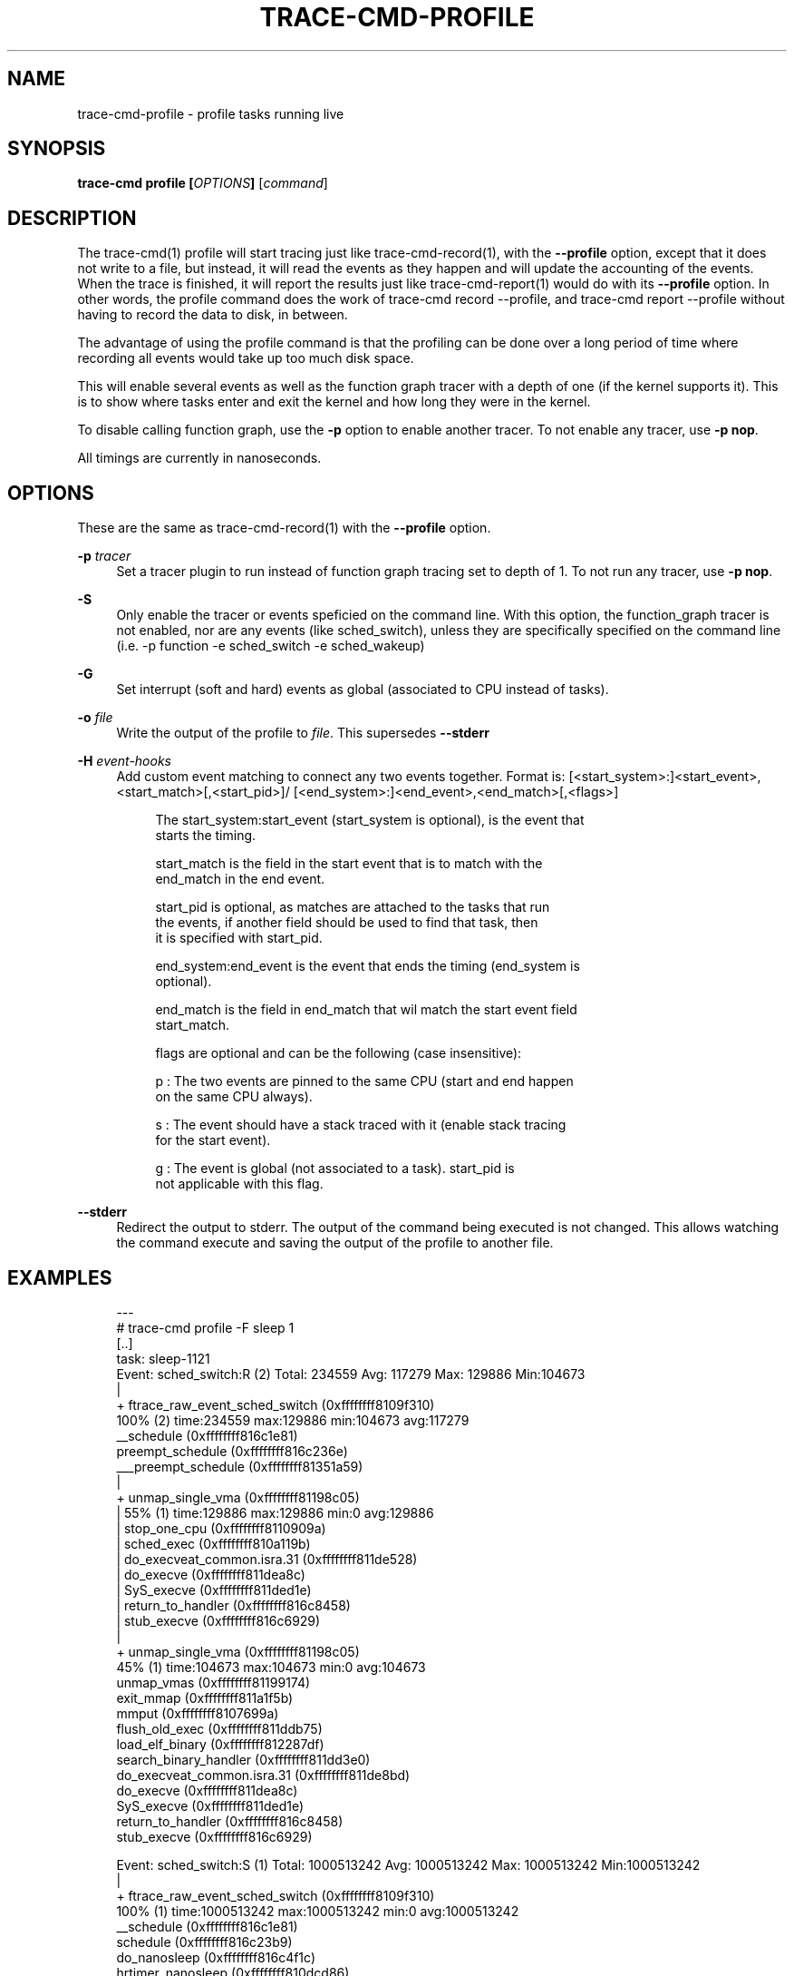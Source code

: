 '\" t
.\"     Title: trace-cmd-profile
.\"    Author: [see the "AUTHOR" section]
.\" Generator: DocBook XSL Stylesheets v1.79.1 <http://docbook.sf.net/>
.\"      Date: 03/31/2022
.\"    Manual: \ \&
.\"    Source: \ \&
.\"  Language: English
.\"
.TH "TRACE\-CMD\-PROFILE" "1" "03/31/2022" "\ \&" "\ \&"
.\" -----------------------------------------------------------------
.\" * Define some portability stuff
.\" -----------------------------------------------------------------
.\" ~~~~~~~~~~~~~~~~~~~~~~~~~~~~~~~~~~~~~~~~~~~~~~~~~~~~~~~~~~~~~~~~~
.\" http://bugs.debian.org/507673
.\" http://lists.gnu.org/archive/html/groff/2009-02/msg00013.html
.\" ~~~~~~~~~~~~~~~~~~~~~~~~~~~~~~~~~~~~~~~~~~~~~~~~~~~~~~~~~~~~~~~~~
.ie \n(.g .ds Aq \(aq
.el       .ds Aq '
.\" -----------------------------------------------------------------
.\" * set default formatting
.\" -----------------------------------------------------------------
.\" disable hyphenation
.nh
.\" disable justification (adjust text to left margin only)
.ad l
.\" -----------------------------------------------------------------
.\" * MAIN CONTENT STARTS HERE *
.\" -----------------------------------------------------------------
.SH "NAME"
trace-cmd-profile \- profile tasks running live
.SH "SYNOPSIS"
.sp
\fBtrace\-cmd profile [\fR\fB\fIOPTIONS\fR\fR\fB]\fR [\fIcommand\fR]
.SH "DESCRIPTION"
.sp
The trace\-cmd(1) profile will start tracing just like trace\-cmd\-record(1), with the \fB\-\-profile\fR option, except that it does not write to a file, but instead, it will read the events as they happen and will update the accounting of the events\&. When the trace is finished, it will report the results just like trace\-cmd\-report(1) would do with its \fB\-\-profile\fR option\&. In other words, the profile command does the work of trace\-cmd record \-\-profile, and trace\-cmd report \-\-profile without having to record the data to disk, in between\&.
.sp
The advantage of using the profile command is that the profiling can be done over a long period of time where recording all events would take up too much disk space\&.
.sp
This will enable several events as well as the function graph tracer with a depth of one (if the kernel supports it)\&. This is to show where tasks enter and exit the kernel and how long they were in the kernel\&.
.sp
To disable calling function graph, use the \fB\-p\fR option to enable another tracer\&. To not enable any tracer, use \fB\-p nop\fR\&.
.sp
All timings are currently in nanoseconds\&.
.SH "OPTIONS"
.sp
These are the same as trace\-cmd\-record(1) with the \fB\-\-profile\fR option\&.
.PP
\fB\-p\fR \fItracer\fR
.RS 4
Set a tracer plugin to run instead of function graph tracing set to depth of 1\&. To not run any tracer, use
\fB\-p nop\fR\&.
.RE
.PP
\fB\-S\fR
.RS 4
Only enable the tracer or events speficied on the command line\&. With this option, the function_graph tracer is not enabled, nor are any events (like sched_switch), unless they are specifically specified on the command line (i\&.e\&. \-p function \-e sched_switch \-e sched_wakeup)
.RE
.PP
\fB\-G\fR
.RS 4
Set interrupt (soft and hard) events as global (associated to CPU instead of tasks)\&.
.RE
.PP
\fB\-o\fR \fIfile\fR
.RS 4
Write the output of the profile to
\fIfile\fR\&. This supersedes
\fB\-\-stderr\fR
.RE
.PP
\fB\-H\fR \fIevent\-hooks\fR
.RS 4
Add custom event matching to connect any two events together\&. Format is: [<start_system>:]<start_event>,<start_match>[,<start_pid>]/ [<end_system>:]<end_event>,<end_match>[,<flags>]
.sp
.if n \{\
.RS 4
.\}
.nf
The start_system:start_event (start_system is optional), is the event that
starts the timing\&.
.fi
.if n \{\
.RE
.\}
.sp
.if n \{\
.RS 4
.\}
.nf
start_match is the field in the start event that is to match with the
end_match in the end event\&.
.fi
.if n \{\
.RE
.\}
.sp
.if n \{\
.RS 4
.\}
.nf
start_pid is optional, as matches are attached to the tasks that run
the events, if another field should be used to find that task, then
it is specified with start_pid\&.
.fi
.if n \{\
.RE
.\}
.sp
.if n \{\
.RS 4
.\}
.nf
end_system:end_event is the event that ends the timing (end_system is
optional)\&.
.fi
.if n \{\
.RE
.\}
.sp
.if n \{\
.RS 4
.\}
.nf
end_match is the field in end_match that wil match the start event field
start_match\&.
.fi
.if n \{\
.RE
.\}
.sp
.if n \{\
.RS 4
.\}
.nf
flags are optional and can be the following (case insensitive):
.fi
.if n \{\
.RE
.\}
.sp
.if n \{\
.RS 4
.\}
.nf
p : The two events are pinned to the same CPU (start and end happen
    on the same CPU always)\&.
.fi
.if n \{\
.RE
.\}
.sp
.if n \{\
.RS 4
.\}
.nf
s : The event should have a stack traced with it (enable stack tracing
    for the start event)\&.
.fi
.if n \{\
.RE
.\}
.sp
.if n \{\
.RS 4
.\}
.nf
g : The event is global (not associated to a task)\&. start_pid is
    not applicable with this flag\&.
.fi
.if n \{\
.RE
.\}
.RE
.PP
\fB\-\-stderr\fR
.RS 4
Redirect the output to stderr\&. The output of the command being executed is not changed\&. This allows watching the command execute and saving the output of the profile to another file\&.
.RE
.SH "EXAMPLES"
.sp
.if n \{\
.RS 4
.\}
.nf
 \-\-\-
# trace\-cmd profile \-F sleep 1
 [\&.\&.]
task: sleep\-1121
  Event: sched_switch:R (2) Total: 234559 Avg: 117279 Max: 129886 Min:104673
          |
          + ftrace_raw_event_sched_switch (0xffffffff8109f310)
              100% (2) time:234559 max:129886 min:104673 avg:117279
               __schedule (0xffffffff816c1e81)
               preempt_schedule (0xffffffff816c236e)
               ___preempt_schedule (0xffffffff81351a59)
                |
                + unmap_single_vma (0xffffffff81198c05)
                |   55% (1) time:129886 max:129886 min:0 avg:129886
                |    stop_one_cpu (0xffffffff8110909a)
                |    sched_exec (0xffffffff810a119b)
                |    do_execveat_common\&.isra\&.31 (0xffffffff811de528)
                |    do_execve (0xffffffff811dea8c)
                |    SyS_execve (0xffffffff811ded1e)
                |    return_to_handler (0xffffffff816c8458)
                |    stub_execve (0xffffffff816c6929)
                |
                + unmap_single_vma (0xffffffff81198c05)
                    45% (1) time:104673 max:104673 min:0 avg:104673
                     unmap_vmas (0xffffffff81199174)
                     exit_mmap (0xffffffff811a1f5b)
                     mmput (0xffffffff8107699a)
                     flush_old_exec (0xffffffff811ddb75)
                     load_elf_binary (0xffffffff812287df)
                     search_binary_handler (0xffffffff811dd3e0)
                     do_execveat_common\&.isra\&.31 (0xffffffff811de8bd)
                     do_execve (0xffffffff811dea8c)
                     SyS_execve (0xffffffff811ded1e)
                     return_to_handler (0xffffffff816c8458)
                     stub_execve (0xffffffff816c6929)
.fi
.if n \{\
.RE
.\}
.sp
.if n \{\
.RS 4
.\}
.nf
Event: sched_switch:S (1) Total: 1000513242 Avg: 1000513242 Max: 1000513242 Min:1000513242
        |
        + ftrace_raw_event_sched_switch (0xffffffff8109f310)
            100% (1) time:1000513242 max:1000513242 min:0 avg:1000513242
             __schedule (0xffffffff816c1e81)
             schedule (0xffffffff816c23b9)
             do_nanosleep (0xffffffff816c4f1c)
             hrtimer_nanosleep (0xffffffff810dcd86)
             SyS_nanosleep (0xffffffff810dcea6)
             return_to_handler (0xffffffff816c8458)
             tracesys_phase2 (0xffffffff816c65b0)
.fi
.if n \{\
.RE
.\}
.sp
.if n \{\
.RS 4
.\}
.nf
Event: sched_wakeup:1121 (1) Total: 43405 Avg: 43405 Max: 43405 Min:43405
        |
        + ftrace_raw_event_sched_wakeup_template (0xffffffff8109d960)
            100% (1) time:43405 max:43405 min:0 avg:43405
             ttwu_do_wakeup (0xffffffff810a01a2)
             ttwu_do_activate\&.constprop\&.122 (0xffffffff810a0236)
             try_to_wake_up (0xffffffff810a3ec3)
             wake_up_process (0xffffffff810a4057)
             hrtimer_wakeup (0xffffffff810db772)
             __run_hrtimer (0xffffffff810dbd91)
             hrtimer_interrupt (0xffffffff810dc6b7)
             local_apic_timer_interrupt (0xffffffff810363e7)
             smp_trace_apic_timer_interrupt (0xffffffff816c8c6a)
             trace_apic_timer_interrupt (0xffffffff816c725a)
             finish_task_switch (0xffffffff8109c3a4)
             __schedule (0xffffffff816c1e01)
             schedule (0xffffffff816c23b9)
             ring_buffer_wait (0xffffffff811323a3)
             wait_on_pipe (0xffffffff81133d93)
             tracing_buffers_splice_read (0xffffffff811350b0)
             do_splice_to (0xffffffff8120476f)
             SyS_splice (0xffffffff81206c1f)
             tracesys_phase2 (0xffffffff816c65b0)
.fi
.if n \{\
.RE
.\}
.sp
.if n \{\
.RS 4
.\}
.nf
Event: func: sys_nanosleep() (1) Total: 1000598016 Avg: 1000598016 Max: 1000598016 Min:1000598016
Event: func: sys_munmap() (1) Total: 14300 Avg: 14300 Max: 14300 Min:14300
Event: func: sys_arch_prctl() (1) Total: 571 Avg: 571 Max: 571 Min:571
Event: func: sys_mprotect() (4) Total: 14382 Avg: 3595 Max: 7196 Min:2190
Event: func: SyS_read() (1) Total: 2640 Avg: 2640 Max: 2640 Min:2640
Event: func: sys_close() (5) Total: 4001 Avg: 800 Max: 1252 Min:414
Event: func: sys_newfstat() (3) Total: 11684 Avg: 3894 Max: 10206 Min:636
Event: func: SyS_open() (3) Total: 23615 Avg: 7871 Max: 10535 Min:4743
Event: func: sys_access() (1) Total: 5924 Avg: 5924 Max: 5924 Min:5924
Event: func: SyS_mmap() (8) Total: 39153 Avg: 4894 Max: 12354 Min:1518
Event: func: smp_trace_apic_timer_interrupt() (1) Total: 10298 Avg: 10298 Max: 10298 Min:10298
Event: func: SyS_brk() (4) Total: 2407 Avg: 601 Max: 1564 Min:206
Event: func: do_notify_resume() (2) Total: 4095 Avg: 2047 Max: 2521 Min:1574
Event: func: sys_execve() (5) Total: 1625251 Avg: 325050 Max: 1605698 Min:3570
        |
        + ftrace_raw_event_sched_wakeup_template (0xffffffff8109d960)
            100% (1) time:1605698 max:1605698 min:0 avg:1605698
             ttwu_do_wakeup (0xffffffff810a01a2)
             ttwu_do_activate\&.constprop\&.122 (0xffffffff810a0236)
             try_to_wake_up (0xffffffff810a3ec3)
             wake_up_process (0xffffffff810a4057)
             cpu_stop_queue_work (0xffffffff81108df8)
             stop_one_cpu (0xffffffff8110909a)
             sched_exec (0xffffffff810a119b)
             do_execveat_common\&.isra\&.31 (0xffffffff811de528)
             do_execve (0xffffffff811dea8c)
             SyS_execve (0xffffffff811ded1e)
             return_to_handler (0xffffffff816c8458)
             stub_execve (0xffffffff816c6929)
             stub_execve (0xffffffff816c6929)
.fi
.if n \{\
.RE
.\}
.sp
.if n \{\
.RS 4
.\}
.nf
Event: func: syscall_trace_enter_phase2() (38) Total: 21544 Avg: 566 Max: 1066 Min:329
Event: func: syscall_trace_enter_phase1() (38) Total: 9202 Avg: 242 Max: 376 Min:150
Event: func: __do_page_fault() (53) Total: 257672 Avg: 4861 Max: 27745 Min:458
        |
        + ftrace_raw_event_sched_wakeup_template (0xffffffff8109d960)
            100% (1) time:27745 max:27745 min:0 avg:27745
             ttwu_do_wakeup (0xffffffff810a01a2)
             ttwu_do_activate\&.constprop\&.122 (0xffffffff810a0236)
             try_to_wake_up (0xffffffff810a3ec3)
             default_wake_function (0xffffffff810a4002)
             autoremove_wake_function (0xffffffff810b50fd)
             __wake_up_common (0xffffffff810b4958)
             __wake_up (0xffffffff810b4cb8)
             rb_wake_up_waiters (0xffffffff8112f126)
             irq_work_run_list (0xffffffff81157d0f)
             irq_work_run (0xffffffff81157d5e)
             smp_trace_irq_work_interrupt (0xffffffff810082fc)
             trace_irq_work_interrupt (0xffffffff816c7aaa)
             return_to_handler (0xffffffff816c8458)
             trace_do_page_fault (0xffffffff810478b2)
             trace_page_fault (0xffffffff816c7dd2)
.fi
.if n \{\
.RE
.\}
.sp
.if n \{\
.RS 4
.\}
.nf
Event: func: syscall_trace_leave() (38) Total: 26145 Avg: 688 Max: 1264 Min:381
Event: func: __sb_end_write() (1) Total: 373 Avg: 373 Max: 373 Min:373
Event: func: fsnotify() (1) Total: 598 Avg: 598 Max: 598 Min:598
Event: func: __fsnotify_parent() (1) Total: 286 Avg: 286 Max: 286 Min:286
Event: func: mutex_unlock() (2) Total: 39636 Avg: 19818 Max: 39413 Min:223
Event: func: smp_trace_irq_work_interrupt() (6) Total: 236459 Avg: 39409 Max: 100671 Min:634
        |
        + ftrace_raw_event_sched_wakeup_template (0xffffffff8109d960)
            100% (4) time:234348 max:100671 min:38745 avg:58587
             ttwu_do_wakeup (0xffffffff810a01a2)
             ttwu_do_activate\&.constprop\&.122 (0xffffffff810a0236)
             try_to_wake_up (0xffffffff810a3ec3)
             default_wake_function (0xffffffff810a4002)
             autoremove_wake_function (0xffffffff810b50fd)
             __wake_up_common (0xffffffff810b4958)
             __wake_up (0xffffffff810b4cb8)
             rb_wake_up_waiters (0xffffffff8112f126)
             irq_work_run_list (0xffffffff81157d0f)
             irq_work_run (0xffffffff81157d5e)
             smp_trace_irq_work_interrupt (0xffffffff810082fc)
             return_to_handler (0xffffffff816c8458)
             trace_irq_work_interrupt (0xffffffff816c7aaa)
              |
              + ftrace_return_to_handler (0xffffffff81140840)
              |   84% (3) time:197396 max:100671 min:38745 avg:65798
              |    return_to_handler (0xffffffff816c846d)
              |    trace_page_fault (0xffffffff816c7dd2)
              |
              + ftrace_return_to_handler (0xffffffff81140840)
                  16% (1) time:36952 max:36952 min:0 avg:36952
                   ftrace_graph_caller (0xffffffff816c8428)
                   mutex_unlock (0xffffffff816c3f75)
                   rb_simple_write (0xffffffff81133142)
                   vfs_write (0xffffffff811d7727)
                   SyS_write (0xffffffff811d7acf)
                   tracesys_phase2 (0xffffffff816c65b0)
.fi
.if n \{\
.RE
.\}
.sp
.if n \{\
.RS 4
.\}
.nf
Event: sys_enter:35 (1) Total: 1000599765 Avg: 1000599765 Max: 1000599765 Min:1000599765
Event: sys_enter:11 (1) Total: 55025 Avg: 55025 Max: 55025 Min:55025
Event: sys_enter:158 (1) Total: 1584 Avg: 1584 Max: 1584 Min:1584
Event: sys_enter:10 (4) Total: 18359 Avg: 4589 Max: 8764 Min:2933
Event: sys_enter:0 (1) Total: 4223 Avg: 4223 Max: 4223 Min:4223
Event: sys_enter:3 (5) Total: 9948 Avg: 1989 Max: 2606 Min:1203
Event: sys_enter:5 (3) Total: 15530 Avg: 5176 Max: 11840 Min:1405
Event: sys_enter:2 (3) Total: 28002 Avg: 9334 Max: 12035 Min:5656
Event: sys_enter:21 (1) Total: 7814 Avg: 7814 Max: 7814 Min:7814
Event: sys_enter:9 (8) Total: 49583 Avg: 6197 Max: 14137 Min:2362
Event: sys_enter:12 (4) Total: 108493 Avg: 27123 Max: 104079 Min:922
Event: sys_enter:59 (5) Total: 1631608 Avg: 326321 Max: 1607529 Min:4563
Event: page_fault_user:0x398d86b630 (1)
Event: page_fault_user:0x398d844de0 (1)
Event: page_fault_user:0x398d8d9020 (1)
Event: page_fault_user:0x1d37008 (1)
Event: page_fault_user:0x7f0b89e91074 (1)
Event: page_fault_user:0x7f0b89d98ed0 (1)
Event: page_fault_user:0x7f0b89ec8950 (1)
Event: page_fault_user:0x7f0b89d83644 (1)
Event: page_fault_user:0x7f0b89d622a8 (1)
Event: page_fault_user:0x7f0b89d5a560 (1)
Event: page_fault_user:0x7f0b89d34010 (1)
Event: page_fault_user:0x1d36008 (1)
Event: page_fault_user:0x398d900510 (1)
Event: page_fault_user:0x398dbb3ae8 (1)
Event: page_fault_user:0x398d87f490 (1)
Event: page_fault_user:0x398d8eb660 (1)
Event: page_fault_user:0x398d8bd730 (1)
Event: page_fault_user:0x398d9625d9 (1)
Event: page_fault_user:0x398d931810 (1)
Event: page_fault_user:0x398dbb7114 (1)
Event: page_fault_user:0x398d837610 (1)
Event: page_fault_user:0x398d89e860 (1)
Event: page_fault_user:0x398d8f23b0 (1)
Event: page_fault_user:0x398dbb4510 (1)
Event: page_fault_user:0x398dbad6f0 (1)
Event: page_fault_user:0x398dbb1018 (1)
Event: page_fault_user:0x398d977b37 (1)
Event: page_fault_user:0x398d92eb60 (1)
Event: page_fault_user:0x398d8abff0 (1)
Event: page_fault_user:0x398dbb0d30 (1)
Event: page_fault_user:0x398dbb6c24 (1)
Event: page_fault_user:0x398d821c50 (1)
Event: page_fault_user:0x398dbb6c20 (1)
Event: page_fault_user:0x398d886350 (1)
Event: page_fault_user:0x7f0b90125000 (1)
Event: page_fault_user:0x7f0b90124740 (1)
Event: page_fault_user:0x7f0b90126000 (1)
Event: page_fault_user:0x398d816230 (1)
Event: page_fault_user:0x398d8002b8 (1)
Event: page_fault_user:0x398dbb0b40 (1)
Event: page_fault_user:0x398dbb2880 (1)
Event: page_fault_user:0x7f0b90141cc6 (1)
Event: page_fault_user:0x7f0b9013b85c (1)
Event: page_fault_user:0x7f0b90127000 (1)
Event: page_fault_user:0x606e70 (1)
Event: page_fault_user:0x7f0b90144010 (1)
Event: page_fault_user:0x7fffcb31b038 (1)
Event: page_fault_user:0x606da8 (1)
Event: page_fault_user:0x400040 (1)
Event: page_fault_user:0x398d222218 (1)
Event: page_fault_user:0x398d015120 (1)
Event: page_fault_user:0x398d220ce8 (1)
Event: page_fault_user:0x398d220b80 (1)
Event: page_fault_user:0x7fffcb2fcff8 (1)
Event: page_fault_user:0x398d001590 (1)
Event: page_fault_user:0x398d838490 (1)
Event: softirq_raise:RCU (3) Total: 252931 Avg: 84310 Max: 243288 Min:4639
Event: softirq_raise:SCHED (2) Total: 241249 Avg: 120624 Max: 239076 Min:2173
        |
        + ftrace_raw_event_sched_wakeup_template (0xffffffff8109d960)
            100% (1) time:239076 max:239076 min:0 avg:239076
             ttwu_do_wakeup (0xffffffff810a01a2)
             ttwu_do_activate\&.constprop\&.122 (0xffffffff810a0236)
             try_to_wake_up (0xffffffff810a3ec3)
             default_wake_function (0xffffffff810a4002)
             autoremove_wake_function (0xffffffff810b50fd)
             __wake_up_common (0xffffffff810b4958)
             __wake_up (0xffffffff810b4cb8)
             rb_wake_up_waiters (0xffffffff8112f126)
             irq_work_run_list (0xffffffff81157d0f)
             irq_work_run (0xffffffff81157d5e)
             smp_trace_irq_work_interrupt (0xffffffff810082fc)
             trace_irq_work_interrupt (0xffffffff816c7aaa)
             irq_exit (0xffffffff8107dd66)
             smp_trace_apic_timer_interrupt (0xffffffff816c8c7a)
             trace_apic_timer_interrupt (0xffffffff816c725a)
             prepare_ftrace_return (0xffffffff8103d4fd)
             ftrace_graph_caller (0xffffffff816c8428)
             mem_cgroup_begin_page_stat (0xffffffff811cfd25)
             page_remove_rmap (0xffffffff811a4fc5)
             stub_execve (0xffffffff816c6929)
             unmap_single_vma (0xffffffff81198b1c)
             unmap_vmas (0xffffffff81199174)
             exit_mmap (0xffffffff811a1f5b)
             mmput (0xffffffff8107699a)
             flush_old_exec (0xffffffff811ddb75)
             load_elf_binary (0xffffffff812287df)
             search_binary_handler (0xffffffff811dd3e0)
             do_execveat_common\&.isra\&.31 (0xffffffff811de8bd)
             do_execve (0xffffffff811dea8c)
             SyS_execve (0xffffffff811ded1e)
             return_to_handler (0xffffffff816c8458)
.fi
.if n \{\
.RE
.\}
.sp
.if n \{\
.RS 4
.\}
.nf
Event: softirq_raise:HI (3) Total: 72472 Avg: 24157 Max: 64186 Min:3430
Event: softirq_entry:RCU (2) Total: 3191 Avg: 1595 Max: 1788 Min:1403
        |
        + ftrace_raw_event_sched_wakeup_template (0xffffffff8109d960)
            100% (1) time:1788 max:1788 min:0 avg:1788
             ttwu_do_wakeup (0xffffffff810a01a2)
             ttwu_do_activate\&.constprop\&.122 (0xffffffff810a0236)
             try_to_wake_up (0xffffffff810a3ec3)
             default_wake_function (0xffffffff810a4002)
             autoremove_wake_function (0xffffffff810b50fd)
             __wake_up_common (0xffffffff810b4958)
             __wake_up (0xffffffff810b4cb8)
             rb_wake_up_waiters (0xffffffff8112f126)
             irq_work_run_list (0xffffffff81157d0f)
             irq_work_run (0xffffffff81157d5e)
             smp_trace_irq_work_interrupt (0xffffffff810082fc)
             trace_irq_work_interrupt (0xffffffff816c7aaa)
             irq_work_queue (0xffffffff81157e95)
             ring_buffer_unlock_commit (0xffffffff8113039f)
             __buffer_unlock_commit (0xffffffff811367d5)
             trace_buffer_unlock_commit (0xffffffff811376a2)
             ftrace_event_buffer_commit (0xffffffff81146d5f)
             ftrace_raw_event_sched_process_exec (0xffffffff8109c511)
             do_execveat_common\&.isra\&.31 (0xffffffff811de9a3)
             do_execve (0xffffffff811dea8c)
             SyS_execve (0xffffffff811ded1e)
             return_to_handler (0xffffffff816c8458)
             stub_execve (0xffffffff816c6929)
.fi
.if n \{\
.RE
.\}
.sp
.if n \{\
.RS 4
.\}
.nf
 Event: softirq_entry:SCHED (2) Total: 2289 Avg: 1144 Max: 1350 Min:939
 Event: softirq_entry:HI (3) Total: 180146 Avg: 60048 Max: 178969 Min:499
         |
         + ftrace_raw_event_sched_wakeup_template (0xffffffff8109d960)
             100% (1) time:178969 max:178969 min:0 avg:178969
              ttwu_do_wakeup (0xffffffff810a01a2)
              ttwu_do_activate\&.constprop\&.122 (0xffffffff810a0236)
              try_to_wake_up (0xffffffff810a3ec3)
              wake_up_process (0xffffffff810a4057)
              wake_up_worker (0xffffffff8108de74)
              insert_work (0xffffffff8108fca6)
              __queue_work (0xffffffff8108fe12)
              delayed_work_timer_fn (0xffffffff81090088)
              call_timer_fn (0xffffffff810d8f89)
              run_timer_softirq (0xffffffff810da8a1)
              __do_softirq (0xffffffff8107d8fa)
              irq_exit (0xffffffff8107dd66)
              smp_trace_apic_timer_interrupt (0xffffffff816c8c7a)
              trace_apic_timer_interrupt (0xffffffff816c725a)
              prepare_ftrace_return (0xffffffff8103d4fd)
              ftrace_graph_caller (0xffffffff816c8428)
              mem_cgroup_begin_page_stat (0xffffffff811cfd25)
              page_remove_rmap (0xffffffff811a4fc5)
              stub_execve (0xffffffff816c6929)
              unmap_single_vma (0xffffffff81198b1c)
              unmap_vmas (0xffffffff81199174)
              exit_mmap (0xffffffff811a1f5b)
              mmput (0xffffffff8107699a)
              flush_old_exec (0xffffffff811ddb75)
              load_elf_binary (0xffffffff812287df)
              search_binary_handler (0xffffffff811dd3e0)
              do_execveat_common\&.isra\&.31 (0xffffffff811de8bd)
              do_execve (0xffffffff811dea8c)
              SyS_execve (0xffffffff811ded1e)
              return_to_handler (0xffffffff816c8458)
\-\-\-
.fi
.if n \{\
.RE
.\}
.sp
The above uses \fB\-F\fR to follow the sleep task\&. It filters only on events that pertain to sleep\&. Note, in order to follow forks, you need to also include the \fB\-c\fR flag\&.
.sp
Other tasks will appear in the profile as well if events reference more than one task (like sched_switch and sched_wakeup do\&. The "prev_pid" and "next_pid" of sched_switch, and the "common_pid" and "pid" of sched_wakeup)\&.
.sp
Stack traces are attached to events that are related to them\&.
.sp
Taking a look at the above output:
.sp
.if n \{\
.RS 4
.\}
.nf
Event: sched_switch:R (2) Total: 234559 Avg: 117279 Max: 129886 Min:104673
.fi
.if n \{\
.RE
.\}
.sp
This shows that task was preempted (it\(cqs in the running \fIR\fR state)\&. It was preempted twice \fI(2)\fR for a total of 234,559 nanoseconds, with a average preempt time of 117,279 ns, and maximum of 128,886 ns and minimum of 104,673 ns\&.
.sp
The tree shows where it was preempted:
.sp
.if n \{\
.RS 4
.\}
.nf
|
+ ftrace_raw_event_sched_switch (0xffffffff8109f310)
    100% (2) time:234559 max:129886 min:104673 avg:117279
     __schedule (0xffffffff816c1e81)
     preempt_schedule (0xffffffff816c236e)
     ___preempt_schedule (0xffffffff81351a59)
      |
      + unmap_single_vma (0xffffffff81198c05)
      |   55% (1) time:129886 max:129886 min:0 avg:129886
      |    stop_one_cpu (0xffffffff8110909a)
      |    sched_exec (0xffffffff810a119b)
      |    do_execveat_common\&.isra\&.31 (0xffffffff811de528)
      |    do_execve (0xffffffff811dea8c)
      |    SyS_execve (0xffffffff811ded1e)
      |    return_to_handler (0xffffffff816c8458)
      |    stub_execve (0xffffffff816c6929)
      |
      + unmap_single_vma (0xffffffff81198c05)
          45% (1) time:104673 max:104673 min:0 avg:104673
           unmap_vmas (0xffffffff81199174)
           exit_mmap (0xffffffff811a1f5b)
           mmput (0xffffffff8107699a)
           flush_old_exec (0xffffffff811ddb75)
           load_elf_binary (0xffffffff812287df)
           search_binary_handler (0xffffffff811dd3e0)
           do_execveat_common\&.isra\&.31 (0xffffffff811de8bd)
           do_execve (0xffffffff811dea8c)
           SyS_execve (0xffffffff811ded1e)
           return_to_handler (0xffffffff816c8458)
           stub_execve (0xffffffff816c6929)
.fi
.if n \{\
.RE
.\}
.sp
.if n \{\
.RS 4
.\}
.nf
Event: sched_switch:S (1) Total: 1000513242 Avg: 1000513242 Max: 1000513242 Min:10005132
.fi
.if n \{\
.RE
.\}
.sp
This shows that the task was scheduled out in the INTERRUPTIBLE state once for a total of 1,000,513,242 ns (~1s), which makes sense as the task was a "sleep 1"\&.
.sp
After the schedule events, the function events are shown\&. By default the profiler will use the function graph tracer if the depth setting is supported by the kernel\&. It will set the depth to one which will only trace the first function that enters the kernel\&. It will also record the amount of time it was in the kernel\&.
.sp
.if n \{\
.RS 4
.\}
.nf
Event: func: sys_nanosleep() (1) Total: 1000598016 Avg: 1000598016 Max: 1000598016 Min:1000598016
Event: func: sys_munmap() (1) Total: 14300 Avg: 14300 Max: 14300 Min:14300
Event: func: sys_arch_prctl() (1) Total: 571 Avg: 571 Max: 571 Min:571
Event: func: sys_mprotect() (4) Total: 14382 Avg: 3595 Max: 7196 Min:2190
Event: func: SyS_read() (1) Total: 2640 Avg: 2640 Max: 2640 Min:2640
Event: func: sys_close() (5) Total: 4001 Avg: 800 Max: 1252 Min:414
Event: func: sys_newfstat() (3) Total: 11684 Avg: 3894 Max: 10206 Min:636
Event: func: SyS_open() (3) Total: 23615 Avg: 7871 Max: 10535 Min:4743
Event: func: sys_access() (1) Total: 5924 Avg: 5924 Max: 5924 Min:5924
Event: func: SyS_mmap() (8) Total: 39153 Avg: 4894 Max: 12354 Min:1518
Event: func: smp_trace_apic_timer_interrupt() (1) Total: 10298 Avg: 10298 Max: 10298 Min:10298
Event: func: SyS_brk() (4) Total: 2407 Avg: 601 Max: 1564 Min:206
Event: func: do_notify_resume() (2) Total: 4095 Avg: 2047 Max: 2521 Min:1574
Event: func: sys_execve() (5) Total: 1625251 Avg: 325050 Max: 1605698 Min:3570
.fi
.if n \{\
.RE
.\}
.sp
Count of times the event was hit is always in parenthesis \fI(5)\fR\&.
.sp
The function graph trace may produce too much overhead as it is still triggering (just not tracing) on all functions\&. To limit functions just to system calls (not interrupts), add the following option:
.sp
.if n \{\
.RS 4
.\}
.nf
\-l \*(Aqsys_*\*(Aq \-l \*(AqSyS_*\*(Aq
.fi
.if n \{\
.RE
.\}
.sp
To disable function graph tracing totally, use:
.sp
.if n \{\
.RS 4
.\}
.nf
\-p nop
.fi
.if n \{\
.RE
.\}
.sp
To use function tracing instead (note, this will not record timings, but just the count of times a function is hit):
.sp
.if n \{\
.RS 4
.\}
.nf
\-p function
.fi
.if n \{\
.RE
.\}
.sp
Following the functions are the events that are recorded\&.
.sp
.if n \{\
.RS 4
.\}
.nf
Event: sys_enter:35 (1) Total: 1000599765 Avg: 1000599765 Max: 1000599765 Min:1000599765
Event: sys_enter:11 (1) Total: 55025 Avg: 55025 Max: 55025 Min:55025
Event: sys_enter:158 (1) Total: 1584 Avg: 1584 Max: 1584 Min:1584
Event: sys_enter:10 (4) Total: 18359 Avg: 4589 Max: 8764 Min:2933
Event: sys_enter:0 (1) Total: 4223 Avg: 4223 Max: 4223 Min:4223
Event: sys_enter:3 (5) Total: 9948 Avg: 1989 Max: 2606 Min:1203
Event: sys_enter:5 (3) Total: 15530 Avg: 5176 Max: 11840 Min:1405
Event: sys_enter:2 (3) Total: 28002 Avg: 9334 Max: 12035 Min:5656
Event: sys_enter:21 (1) Total: 7814 Avg: 7814 Max: 7814 Min:7814
Event: sys_enter:9 (8) Total: 49583 Avg: 6197 Max: 14137 Min:2362
Event: sys_enter:12 (4) Total: 108493 Avg: 27123 Max: 104079 Min:922
Event: sys_enter:59 (5) Total: 1631608 Avg: 326321 Max: 1607529 Min:4563
.fi
.if n \{\
.RE
.\}
.sp
These are the raw system call events, with the raw system call ID after the "sys_enter:" For example, "59" is execve(2)\&. Why did it execute 5 times? Looking at a strace of this run, we can see:
.sp
.if n \{\
.RS 4
.\}
.nf
execve("/usr/lib64/ccache/sleep", ["sleep", "1"], [/* 27 vars */] <unfinished \&.\&.\&.>
<\&.\&.\&. execve resumed> )      = \-1 ENOENT (No such file or directory)
execve("/usr/local/sbin/sleep", ["sleep", "1"], [/* 27 vars */] <unfinished \&.\&.\&.>
<\&.\&.\&. execve resumed> )      = \-1 ENOENT (No such file or directory)
execve("/usr/local/bin/sleep", ["sleep", "1"], [/* 27 vars */] <unfinished \&.\&.\&.>
<\&.\&.\&. execve resumed> )      = \-1 ENOENT (No such file or directory)
execve("/usr/sbin/sleep", ["sleep", "1"], [/* 27 vars */] <unfinished \&.\&.\&.>
<\&.\&.\&. execve resumed> )      = \-1 ENOENT (No such file or directory)
execve("/usr/bin/sleep", ["sleep", "1"], [/* 27 vars */] <unfinished \&.\&.\&.>
<\&.\&.\&. execve resumed> )      = 0
.fi
.if n \{\
.RE
.\}
.sp
It attempted to execve the "sleep" command for each path in $PATH until it found one\&.
.sp
The page_fault_user events show what userspace address took a page fault\&.
.sp
.if n \{\
.RS 4
.\}
.nf
Event: softirq_raise:RCU (3) Total: 252931 Avg: 84310 Max: 243288 Min:4639
Event: softirq_raise:SCHED (2) Total: 241249 Avg: 120624 Max: 239076 Min:2173
        |
        + ftrace_raw_event_sched_wakeup_template (0xffffffff8109d960)
            100% (1) time:239076 max:239076 min:0 avg:239076
             ttwu_do_wakeup (0xffffffff810a01a2)
             ttwu_do_activate\&.constprop\&.122 (0xffffffff810a0236)
             try_to_wake_up (0xffffffff810a3ec3)
             default_wake_function (0xffffffff810a4002)
             autoremove_wake_function (0xffffffff810b50fd)
             __wake_up_common (0xffffffff810b4958)
             __wake_up (0xffffffff810b4cb8)
             rb_wake_up_waiters (0xffffffff8112f126)
             irq_work_run_list (0xffffffff81157d0f)
             irq_work_run (0xffffffff81157d5e)
             smp_trace_irq_work_interrupt (0xffffffff810082fc)
             trace_irq_work_interrupt (0xffffffff816c7aaa)
             irq_exit (0xffffffff8107dd66)
.fi
.if n \{\
.RE
.\}
.sp
The timings for the softirq_raise events measure the time it took from the raised softirq to the time it executed\&.
.sp
The timings for the softirq_entry events measure the time the softirq took to execute\&.
.sp
The stack traces for the softirqs (and possibly other events) are used when an event has a stack attached to it\&. This can happen if the profile ran more stacks than just the sched events, or when events are dropped and stacks
.sp
To have full control of what gets traced, use the \fB\-S\fR option that will have trace\-cmd not enable any events or the function_graph tracer\&. Only the events listed on the command line are shown\&.
.sp
If only the time of kmalloc is needed to be seen, and where it was recorded, using the \fB\-S\fR option and enabling function_graph and stack tracing for just the function needed will give the profile of only that function\&.
.sp
.if n \{\
.RS 4
.\}
.nf
 \-\-\-
# trace\-cmd profile \-S \-p function_graph \-l \*(Aq*kmalloc*\*(Aq \-l \*(Aq*kmalloc*:stacktrace\*(Aq sleep 1
task: sshd\-11786
  Event: func: __kmalloc_reserve\&.isra\&.59() (2) Total: 149684 Avg: 74842 Max: 75598 Min:74086
          |
          + __alloc_skb (0xffffffff815a8917)
          |   67% (2) time:149684 max:75598 min:74086 avg:74842
          |    __kmalloc_node_track_caller (0xffffffff811c6635)
          |    __kmalloc_reserve\&.isra\&.59 (0xffffffff815a84ac)
          |    return_to_handler (0xffffffff816c8458)
          |    sk_stream_alloc_skb (0xffffffff81604ea1)
          |    tcp_sendmsg (0xffffffff8160592c)
          |    inet_sendmsg (0xffffffff8162fed1)
          |    sock_aio_write (0xffffffff8159f9fc)
          |    do_sync_write (0xffffffff811d694a)
          |    vfs_write (0xffffffff811d7825)
          |    SyS_write (0xffffffff811d7adf)
          |    system_call_fastpath (0xffffffff816c63d2)
          |
          + __alloc_skb (0xffffffff815a8917)
              33% (1) time:74086 max:74086 min:74086 avg:74086
               __alloc_skb (0xffffffff815a8917)
               sk_stream_alloc_skb (0xffffffff81604ea1)
               tcp_sendmsg (0xffffffff8160592c)
               inet_sendmsg (0xffffffff8162fed1)
               sock_aio_write (0xffffffff8159f9fc)
               do_sync_write (0xffffffff811d694a)
               vfs_write (0xffffffff811d7825)
               SyS_write (0xffffffff811d7adf)
               system_call_fastpath (0xffffffff816c63d2)
 [\&.\&.]
\-\-\-
.fi
.if n \{\
.RE
.\}
.sp
To watch the command run but save the output of the profile to a file use \-\-stderr, and redirect stderr to a file
.sp
# trace\-cmd profile \-\-stderr cyclictest \-p 80 \-n \-t1 2> profile\&.out
.sp
Or simple use \fB\-o\fR
.sp
# trace\-cmd profile \-o profile\&.out cyclictest \-p 80 \-n \-t1
.SH "SEE ALSO"
.sp
trace\-cmd(1), trace\-cmd\-record(1), trace\-cmd\-report(1), trace\-cmd\-start(1), trace\-cmd\-stop(1), trace\-cmd\-reset(1), trace\-cmd\-split(1), trace\-cmd\-list(1), trace\-cmd\-listen(1)
.SH "AUTHOR"
.sp
Written by Steven Rostedt, <\m[blue]\fBrostedt@goodmis\&.org\fR\m[]\&\s-2\u[1]\d\s+2>
.SH "RESOURCES"
.sp
\m[blue]\fBhttps://git\&.kernel\&.org/pub/scm/utils/trace\-cmd/trace\-cmd\&.git/\fR\m[]
.SH "COPYING"
.sp
Copyright (C) 2014 Red Hat, Inc\&. Free use of this software is granted under the terms of the GNU Public License (GPL)\&.
.SH "NOTES"
.IP " 1." 4
rostedt@goodmis.org
.RS 4
\%mailto:rostedt@goodmis.org
.RE
